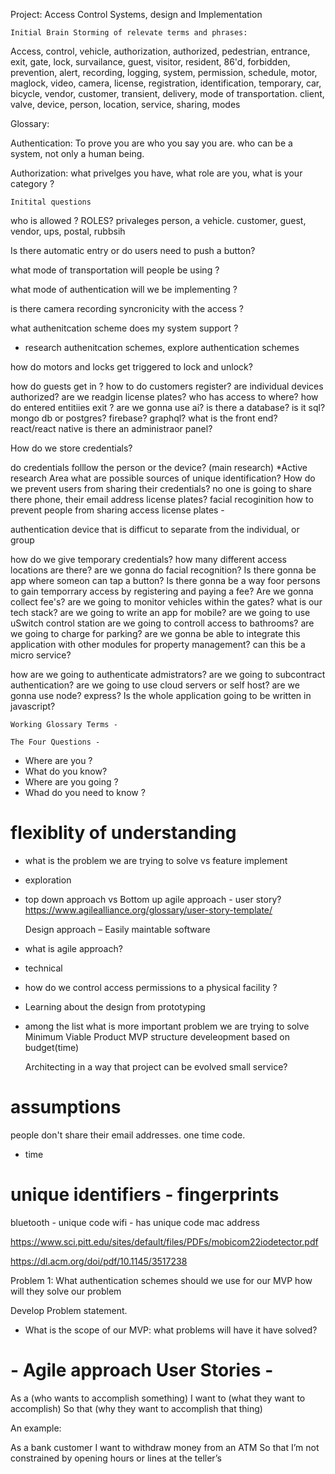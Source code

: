 Project:  Access Control Systems, design and Implementation

: Initial Brain Storming of relevate terms and phrases:

	Access, control, vehicle, authorization, authorized, pedestrian,
	entrance, exit, gate, lock, survailance, guest, visitor,
	resident,  86'd, forbidden, prevention, alert, recording,
	logging, system, permission, schedule, motor, maglock,
	video, camera, license, registration, identification, temporary,
	car, bicycle, vendor, customer, transient, delivery, mode of transportation.
	client, valve, device, person, location, service, sharing, modes

Glossary:

Authentication: To prove you are who you say you are.
who can be a system, not only a human being.

Authorization:  what privelges you have, what role are you, what is your category ?

: Initital questions
who is allowed ?  ROLES? privaleges
	person, a vehicle. customer, guest,
		vendor, ups, postal, rubbsih

Is there automatic entry or do users need to push a button?

what mode of transportation will people be using ?

what mode of authentication will we be implementing ?

is there camera recording syncronicity with the access ?

what authenitcation scheme does my system support ?
    - research authenitcation schemes, explore authentication schemes

how do motors and locks get triggered to lock and unlock?

how do guests get in ?
how to do customers register?
are individual devices authorized?
are we readgin license plates?
who has access to where?
how do entered entitiies exit ?
are we gonna use ai?
is there a database?
is it sql?  mongo db or postgres? firebase? graphql?
what is the front end?			react/react native
is there an administraor panel?

How do we store credentials?


do credentials folllow the person or the device? (main research)
	 *Active research Area
	 what are possible sources of unique identification?
	 How do we prevent users from sharing their credentials?
	 no one is going to share there phone, their email address
	 license plates?
	 facial recoginition
	 how to prevent people from sharing access
	 license plates -

	 authentication device that is difficut to separate from the individual,
	or group

how do we give temporary credentials?
how many different access locations are there?
are we gonna do facial recognition?
Is there gonna be app where someon can tap a button?
Is there gonna be a way foor persons to gain temporrary access by
	registering and paying a fee?
Are we gonna collect fee's?
are we going to monitor vehicles within the gates?
what is our tech stack?
are we going to write an app for mobile?
are we going to use uSwitch control station
are we going to controll access to bathrooms?
are we going to charge for parking?
are we gonna be able to integrate this application
	with other modules for property management?
	can this be a micro service?

how are we going to authenticate admistrators?
are we going to subcontract authentication?
are we going to use cloud servers or self host?
are we gonna use node? express?
Is the whole application going to be written in javascript?

: Working Glossary Terms -

: The Four Questions - 
	- Where are you ?
	- What do you know?
	- Where are you going ?
	- Whad do you need to know ?


*  flexiblity of understanding
	- what is the problem we are trying to solve vs feature implement
	- exploration 
	- top down approach vs Bottom up
	  agile approach - user story?
	  https://www.agilealliance.org/glossary/user-story-template/
	  
	  Design approach --
		Easily maintable software

	- what is agile approach?

	- technical 

	-  how do we control access permissions to a physical facility ?
	
	- Learning about the design from prototyping

	- among the list what is more important problem we are trying to solve
	  Minimum Viable Product  MVP
	  structure develeopment based on budget(time)

	  Architecting in a way that project can be evolved
	  small service?


* assumptions
	people don't share their email addresses. one time code.
	- time


*  unique identifiers - fingerprints

	  bluetooth - unique code
	  wifi -  has unique code
	  mac address

	  https://www.sci.pitt.edu/sites/default/files/PDFs/mobicom22iodetector.pdf

	  https://dl.acm.org/doi/pdf/10.1145/3517238
	  


Problem 1:
	What authentication schemes should we use for our MVP
how will they solve our problem

	Develop Problem statement.

- What is the scope of our MVP:
  what problems will have it have solved?


* - Agile approach User Stories -

    As a (who wants to accomplish something)
    I want to (what they want to accomplish)
    So that (why they want to accomplish that thing)

An example:

    As a bank customer
    I want to withdraw money from an ATM
    So that I’m not constrained by opening hours or lines at the teller’s
